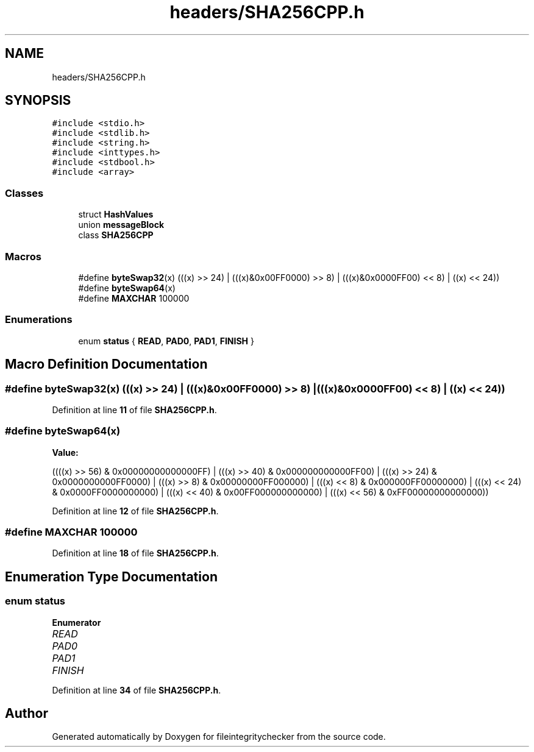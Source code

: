 .TH "headers/SHA256CPP.h" 3 "Sat Dec 10 2022" "fileintegritychecker" \" -*- nroff -*-
.ad l
.nh
.SH NAME
headers/SHA256CPP.h
.SH SYNOPSIS
.br
.PP
\fC#include <stdio\&.h>\fP
.br
\fC#include <stdlib\&.h>\fP
.br
\fC#include <string\&.h>\fP
.br
\fC#include <inttypes\&.h>\fP
.br
\fC#include <stdbool\&.h>\fP
.br
\fC#include <array>\fP
.br

.SS "Classes"

.in +1c
.ti -1c
.RI "struct \fBHashValues\fP"
.br
.ti -1c
.RI "union \fBmessageBlock\fP"
.br
.ti -1c
.RI "class \fBSHA256CPP\fP"
.br
.in -1c
.SS "Macros"

.in +1c
.ti -1c
.RI "#define \fBbyteSwap32\fP(x)   (((x) >> 24) | (((x)&0x00FF0000) >> 8) | (((x)&0x0000FF00) << 8) | ((x) << 24))"
.br
.ti -1c
.RI "#define \fBbyteSwap64\fP(x)"
.br
.ti -1c
.RI "#define \fBMAXCHAR\fP   100000"
.br
.in -1c
.SS "Enumerations"

.in +1c
.ti -1c
.RI "enum \fBstatus\fP { \fBREAD\fP, \fBPAD0\fP, \fBPAD1\fP, \fBFINISH\fP }"
.br
.in -1c
.SH "Macro Definition Documentation"
.PP 
.SS "#define byteSwap32(x)   (((x) >> 24) | (((x)&0x00FF0000) >> 8) | (((x)&0x0000FF00) << 8) | ((x) << 24))"

.PP
Definition at line \fB11\fP of file \fBSHA256CPP\&.h\fP\&.
.SS "#define byteSwap64(x)"
\fBValue:\fP
.PP
.nf
   ((((x) >> 56) & 0x00000000000000FF) | (((x) >> 40) & 0x000000000000FF00) | \
     (((x) >> 24) & 0x0000000000FF0000) | (((x) >> 8) & 0x00000000FF000000) |  \
     (((x) << 8) & 0x000000FF00000000) | (((x) << 24) & 0x0000FF0000000000) |  \
     (((x) << 40) & 0x00FF000000000000) | (((x) << 56) & 0xFF00000000000000))
.fi
.PP
Definition at line \fB12\fP of file \fBSHA256CPP\&.h\fP\&.
.SS "#define MAXCHAR   100000"

.PP
Definition at line \fB18\fP of file \fBSHA256CPP\&.h\fP\&.
.SH "Enumeration Type Documentation"
.PP 
.SS "enum \fBstatus\fP"

.PP
\fBEnumerator\fP
.in +1c
.TP
\fB\fIREAD \fP\fP
.TP
\fB\fIPAD0 \fP\fP
.TP
\fB\fIPAD1 \fP\fP
.TP
\fB\fIFINISH \fP\fP
.PP
Definition at line \fB34\fP of file \fBSHA256CPP\&.h\fP\&.
.SH "Author"
.PP 
Generated automatically by Doxygen for fileintegritychecker from the source code\&.
